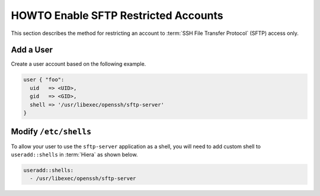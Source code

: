HOWTO Enable SFTP Restricted Accounts
=====================================

This section describes the method for restricting an account to
:term:`SSH File Transfer Protocol` (SFTP) access only.

Add a User
----------

Create a user account based on the following example.

.. code-block:: puppet

   user { "foo":
     uid   => <UID>,
     gid   => <GID>,
     shell => '/usr/libexec/openssh/sftp-server'
   }

Modify ``/etc/shells``
----------------------

To allow your user to use the ``sftp-server`` application as a shell, you will
need to add custom shell to ``useradd::shells`` in :term:`Hiera` as shown
below.

.. code:: yaml

   useradd::shells:
     - /usr/libexec/openssh/sftp-server
